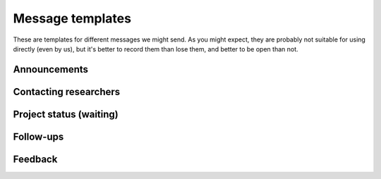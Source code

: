 Message templates
=================

These are templates for different messages we might send.  As you
might expect, they are probably not suitable for using directly (even
by us), but it's better to record them than lose them, and better to
be open than not.


Announcements
-------------


Contacting researchers
----------------------

.. collapse:: Infrastructures

   Did you know of the Aalto Research Software Engineer service
   (https://scicomp.aalto.fi/rse/)?  It provides specialized support
   in software development and computational science.  Could any of
   your infrastructure users benefit from this service?

   The point of this service is to make sure that anyone can succeed
   in their service, regardless of their computational background.
   For example, we can provide software development, advice and
   support for those programming themselves, data management support,
   help packaging and publish software, and so on.  There are so many
   things that a person needs to know these days that one can't
   expect to know everything.

   We started in 2020 in the School of Science, and now have funding
   to support people from any school.

   If you have any ideas, feel free to point your users to our
   service, https://scicomp.aalto.fi/rse/ .  Or, we can arrange a
   discussion session to talk about ways to more closely work
   together, since I am sure there are ways that joining forces is
   best.


Project status (waiting)
------------------------

.. collapse:: In the queue

   We (Aalto RSE) still have an open issue in our queue about your
   project DESCRIPTION.

   It's still in our queue, and hopefully someone can get to it in
   WHEN.  I'm wondering about status from your side - Is this still
   important to you?  Have you figured out something else already, so
   that it's not needed?  Anything we should know about our scheduling
   and planning?  Should we increase/reduce the priority?  Would some
   smaller amount of help let you get going?

   For short term stuff and consultations about the project, you can
   always try dropping by our garage, even before we actively start
   working: https://scicomp.aalto.fi/help/garage/



Follow-ups
----------

.. collapse:: Basic project information template

   ::

      /contact
      /supervisor

      Department/group:


      Basic description:
      - .


      Current team:
      - .


      Each team does:
      - .


      Tech tools:
      - .


      Scientific tools/domain knowledge:
      - .


      Schedule
      - Time estimate:
      - Any deadlines?:
      - Expected time, likelihood of going over:
      - What happens if it goes over time?  Backup plans?:


      Links to existing docs:
      - ...



      /summary

      /estimate



Feedback
--------

.. collapse:: Feedback requests

   Hi,

   Some time ago, we helped you with ________________ as part of our
   Research Software Engineer service.  Now that some
   time has passed, we would like to know if you had any feedback on
   our support.  This is very important to us to ensure the
   continuation of this service, so please take a minute or two to
   quickly answer!  A few numbers in reply to this message is
   sufficient.

   First off, we wonder how much time (mental effort) do you think our
   work has saved you?  (We know this can be hard to estimate, but any
   kind of rough prediction of "I avoided spending X days/hours to
   plan, implement, or debug what we would have done otherwise".)

   Then, what about these research outputs: how many have we
   contributed to?: Articles/papers, datasets, software projects
   released, projects supported in general, etc.

   Do you have any other comments on our service?
